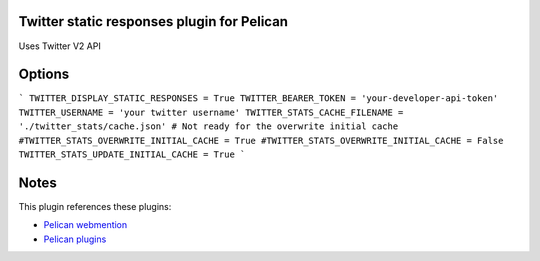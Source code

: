 Twitter static responses plugin for Pelican
-------------------------------------------
Uses Twitter V2 API

Options
-------

```
TWITTER_DISPLAY_STATIC_RESPONSES = True
TWITTER_BEARER_TOKEN = 'your-developer-api-token'
TWITTER_USERNAME = 'your twitter username'
TWITTER_STATS_CACHE_FILENAME = './twitter_stats/cache.json'
# Not ready for the overwrite initial cache
#TWITTER_STATS_OVERWRITE_INITIAL_CACHE = True
#TWITTER_STATS_OVERWRITE_INITIAL_CACHE = False
TWITTER_STATS_UPDATE_INITIAL_CACHE = True
```

Notes
-----
This plugin references these plugins:

- `Pelican webmention <https://github.com/drivet/pelican-webmention>`__
- `Pelican plugins <https://github.com/getpelican/pelican-plugins>`__
